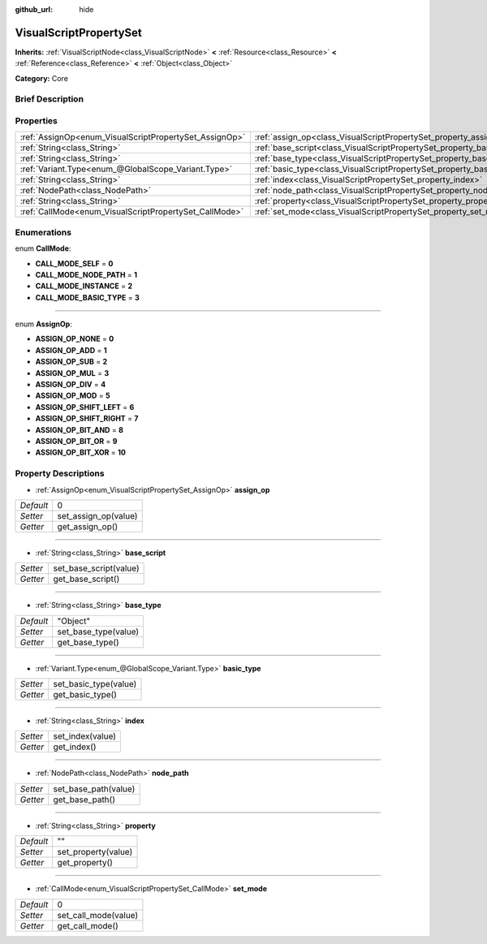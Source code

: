 :github_url: hide

.. Generated automatically by doc/tools/makerst.py in Godot's source tree.
.. DO NOT EDIT THIS FILE, but the VisualScriptPropertySet.xml source instead.
.. The source is found in doc/classes or modules/<name>/doc_classes.

.. _class_VisualScriptPropertySet:

VisualScriptPropertySet
=======================

**Inherits:** :ref:`VisualScriptNode<class_VisualScriptNode>` **<** :ref:`Resource<class_Resource>` **<** :ref:`Reference<class_Reference>` **<** :ref:`Object<class_Object>`

**Category:** Core

Brief Description
-----------------



Properties
----------

+--------------------------------------------------------+------------------------------------------------------------------------+----------+
| :ref:`AssignOp<enum_VisualScriptPropertySet_AssignOp>` | :ref:`assign_op<class_VisualScriptPropertySet_property_assign_op>`     | 0        |
+--------------------------------------------------------+------------------------------------------------------------------------+----------+
| :ref:`String<class_String>`                            | :ref:`base_script<class_VisualScriptPropertySet_property_base_script>` |          |
+--------------------------------------------------------+------------------------------------------------------------------------+----------+
| :ref:`String<class_String>`                            | :ref:`base_type<class_VisualScriptPropertySet_property_base_type>`     | "Object" |
+--------------------------------------------------------+------------------------------------------------------------------------+----------+
| :ref:`Variant.Type<enum_@GlobalScope_Variant.Type>`    | :ref:`basic_type<class_VisualScriptPropertySet_property_basic_type>`   |          |
+--------------------------------------------------------+------------------------------------------------------------------------+----------+
| :ref:`String<class_String>`                            | :ref:`index<class_VisualScriptPropertySet_property_index>`             |          |
+--------------------------------------------------------+------------------------------------------------------------------------+----------+
| :ref:`NodePath<class_NodePath>`                        | :ref:`node_path<class_VisualScriptPropertySet_property_node_path>`     |          |
+--------------------------------------------------------+------------------------------------------------------------------------+----------+
| :ref:`String<class_String>`                            | :ref:`property<class_VisualScriptPropertySet_property_property>`       | ""       |
+--------------------------------------------------------+------------------------------------------------------------------------+----------+
| :ref:`CallMode<enum_VisualScriptPropertySet_CallMode>` | :ref:`set_mode<class_VisualScriptPropertySet_property_set_mode>`       | 0        |
+--------------------------------------------------------+------------------------------------------------------------------------+----------+

Enumerations
------------

.. _enum_VisualScriptPropertySet_CallMode:

.. _class_VisualScriptPropertySet_constant_CALL_MODE_SELF:

.. _class_VisualScriptPropertySet_constant_CALL_MODE_NODE_PATH:

.. _class_VisualScriptPropertySet_constant_CALL_MODE_INSTANCE:

.. _class_VisualScriptPropertySet_constant_CALL_MODE_BASIC_TYPE:

enum **CallMode**:

- **CALL_MODE_SELF** = **0**

- **CALL_MODE_NODE_PATH** = **1**

- **CALL_MODE_INSTANCE** = **2**

- **CALL_MODE_BASIC_TYPE** = **3**

----

.. _enum_VisualScriptPropertySet_AssignOp:

.. _class_VisualScriptPropertySet_constant_ASSIGN_OP_NONE:

.. _class_VisualScriptPropertySet_constant_ASSIGN_OP_ADD:

.. _class_VisualScriptPropertySet_constant_ASSIGN_OP_SUB:

.. _class_VisualScriptPropertySet_constant_ASSIGN_OP_MUL:

.. _class_VisualScriptPropertySet_constant_ASSIGN_OP_DIV:

.. _class_VisualScriptPropertySet_constant_ASSIGN_OP_MOD:

.. _class_VisualScriptPropertySet_constant_ASSIGN_OP_SHIFT_LEFT:

.. _class_VisualScriptPropertySet_constant_ASSIGN_OP_SHIFT_RIGHT:

.. _class_VisualScriptPropertySet_constant_ASSIGN_OP_BIT_AND:

.. _class_VisualScriptPropertySet_constant_ASSIGN_OP_BIT_OR:

.. _class_VisualScriptPropertySet_constant_ASSIGN_OP_BIT_XOR:

enum **AssignOp**:

- **ASSIGN_OP_NONE** = **0**

- **ASSIGN_OP_ADD** = **1**

- **ASSIGN_OP_SUB** = **2**

- **ASSIGN_OP_MUL** = **3**

- **ASSIGN_OP_DIV** = **4**

- **ASSIGN_OP_MOD** = **5**

- **ASSIGN_OP_SHIFT_LEFT** = **6**

- **ASSIGN_OP_SHIFT_RIGHT** = **7**

- **ASSIGN_OP_BIT_AND** = **8**

- **ASSIGN_OP_BIT_OR** = **9**

- **ASSIGN_OP_BIT_XOR** = **10**

Property Descriptions
---------------------

.. _class_VisualScriptPropertySet_property_assign_op:

- :ref:`AssignOp<enum_VisualScriptPropertySet_AssignOp>` **assign_op**

+-----------+----------------------+
| *Default* | 0                    |
+-----------+----------------------+
| *Setter*  | set_assign_op(value) |
+-----------+----------------------+
| *Getter*  | get_assign_op()      |
+-----------+----------------------+

----

.. _class_VisualScriptPropertySet_property_base_script:

- :ref:`String<class_String>` **base_script**

+----------+------------------------+
| *Setter* | set_base_script(value) |
+----------+------------------------+
| *Getter* | get_base_script()      |
+----------+------------------------+

----

.. _class_VisualScriptPropertySet_property_base_type:

- :ref:`String<class_String>` **base_type**

+-----------+----------------------+
| *Default* | "Object"             |
+-----------+----------------------+
| *Setter*  | set_base_type(value) |
+-----------+----------------------+
| *Getter*  | get_base_type()      |
+-----------+----------------------+

----

.. _class_VisualScriptPropertySet_property_basic_type:

- :ref:`Variant.Type<enum_@GlobalScope_Variant.Type>` **basic_type**

+----------+-----------------------+
| *Setter* | set_basic_type(value) |
+----------+-----------------------+
| *Getter* | get_basic_type()      |
+----------+-----------------------+

----

.. _class_VisualScriptPropertySet_property_index:

- :ref:`String<class_String>` **index**

+----------+------------------+
| *Setter* | set_index(value) |
+----------+------------------+
| *Getter* | get_index()      |
+----------+------------------+

----

.. _class_VisualScriptPropertySet_property_node_path:

- :ref:`NodePath<class_NodePath>` **node_path**

+----------+----------------------+
| *Setter* | set_base_path(value) |
+----------+----------------------+
| *Getter* | get_base_path()      |
+----------+----------------------+

----

.. _class_VisualScriptPropertySet_property_property:

- :ref:`String<class_String>` **property**

+-----------+---------------------+
| *Default* | ""                  |
+-----------+---------------------+
| *Setter*  | set_property(value) |
+-----------+---------------------+
| *Getter*  | get_property()      |
+-----------+---------------------+

----

.. _class_VisualScriptPropertySet_property_set_mode:

- :ref:`CallMode<enum_VisualScriptPropertySet_CallMode>` **set_mode**

+-----------+----------------------+
| *Default* | 0                    |
+-----------+----------------------+
| *Setter*  | set_call_mode(value) |
+-----------+----------------------+
| *Getter*  | get_call_mode()      |
+-----------+----------------------+

